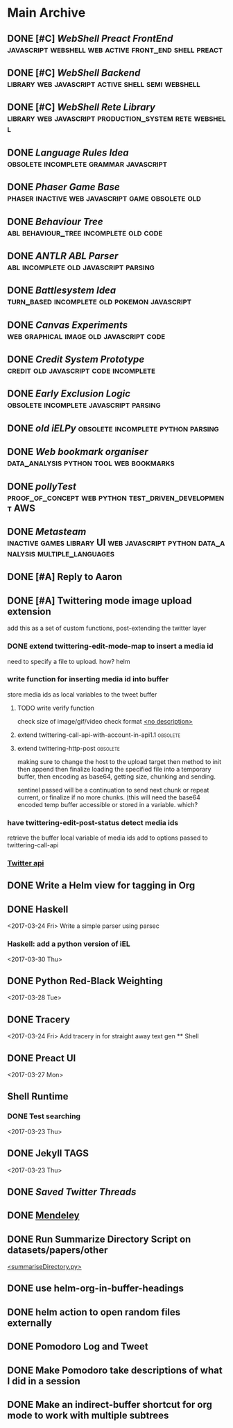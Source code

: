 * Main Archive

** DONE [#C] [[~/github/preactShell][WebShell Preact FrontEnd]]                                           :javascript:webshell:web:active:front_end:shell:preact:
   CLOSED: [2019-02-07 Thu 17:08]
   :PROPERTIES:
   :ARCHIVE_TIME: 2019-02-07 Thu 18:17
   :ARCHIVE_FILE: ~/.spacemacs.d/setup_files/base_agenda.org
   :ARCHIVE_OLPATH: Base Agenda/Programming/Javascript / Web
   :ARCHIVE_CATEGORY: base_agenda
   :ARCHIVE_TODO: DONE
   :END:

** DONE [#C] [[~/github/jg_shell][WebShell Backend]]                                                   :library:web:javascript:active:shell:semi:webshell:
   CLOSED: [2019-02-07 Thu 17:08]
   :PROPERTIES:
   :ARCHIVE_TIME: 2019-02-07 Thu 18:17
   :ARCHIVE_FILE: ~/.spacemacs.d/setup_files/base_agenda.org
   :ARCHIVE_OLPATH: Base Agenda/Programming/Javascript / Web
   :ARCHIVE_CATEGORY: base_agenda
   :ARCHIVE_TODO: DONE
   :END:

** DONE [#C] [[~/github/jsRete][WebShell Rete Library]]                                              :library:web:javascript:production_system:rete:webshell:
   CLOSED: [2019-02-07 Thu 17:08]
   :PROPERTIES:
   :ARCHIVE_TIME: 2019-02-07 Thu 18:17
   :ARCHIVE_FILE: ~/.spacemacs.d/setup_files/base_agenda.org
   :ARCHIVE_OLPATH: Base Agenda/Programming/Javascript / Web
   :ARCHIVE_CATEGORY: base_agenda
   :ARCHIVE_TODO: DONE
   :END:

** DONE [[~/github/languageRules][Language Rules Idea]]                                                     :obsolete:incomplete:grammar:javascript:
   CLOSED: [2019-02-07 Thu 17:09]
   :PROPERTIES:
   :ARCHIVE_TIME: 2019-02-07 Thu 18:17
   :ARCHIVE_FILE: ~/.spacemacs.d/setup_files/base_agenda.org
   :ARCHIVE_OLPATH: Base Agenda/Programming/Javascript / Web
   :ARCHIVE_CATEGORY: base_agenda
   :ARCHIVE_TODO: DONE
   :END:

** DONE [[~/github/phaserGame][Phaser Game Base]]                                                        :phaser:inactive:web:javascript:game:obsolete:old:
   CLOSED: [2019-02-07 Thu 17:09]
   :PROPERTIES:
   :ARCHIVE_TIME: 2019-02-07 Thu 18:17
   :ARCHIVE_FILE: ~/.spacemacs.d/setup_files/base_agenda.org
   :ARCHIVE_OLPATH: Base Agenda/Programming/Javascript / Web
   :ARCHIVE_CATEGORY: base_agenda
   :ARCHIVE_TODO: DONE
   :END:

** DONE [[~/github/BehaviourTree][Behaviour Tree]]                                                          :abl:behaviour_tree:incomplete:old:code:
   CLOSED: [2019-02-07 Thu 17:08]
   :PROPERTIES:
   :ARCHIVE_TIME: 2019-02-07 Thu 18:17
   :ARCHIVE_FILE: ~/.spacemacs.d/setup_files/base_agenda.org
   :ARCHIVE_OLPATH: Base Agenda/Programming/Javascript / Web
   :ARCHIVE_CATEGORY: base_agenda
   :ARCHIVE_TODO: DONE
   :END:

** DONE [[~/github/abl_Antlr_JS][ANTLR ABL Parser]]                                                        :abl:incomplete:old:javascript:parsing:
   CLOSED: [2019-02-07 Thu 17:08]
   :PROPERTIES:
   :ARCHIVE_TIME: 2019-02-07 Thu 18:17
   :ARCHIVE_FILE: ~/.spacemacs.d/setup_files/base_agenda.org
   :ARCHIVE_OLPATH: Base Agenda/Programming/Javascript / Web
   :ARCHIVE_CATEGORY: base_agenda
   :ARCHIVE_TODO: DONE
   :END:

** DONE [[~/github/battleSystem][Battlesystem Idea]]                                                       :turn_based:incomplete:old:pokemon:javascript:
   CLOSED: [2019-02-07 Thu 17:08]
   :PROPERTIES:
   :ARCHIVE_TIME: 2019-02-07 Thu 18:17
   :ARCHIVE_FILE: ~/.spacemacs.d/setup_files/base_agenda.org
   :ARCHIVE_OLPATH: Base Agenda/Programming/Javascript / Web
   :ARCHIVE_CATEGORY: base_agenda
   :ARCHIVE_TODO: DONE
   :END:

** DONE [[~/github/canvasExperiments][Canvas Experiments]]                                                      :web:graphical:image:old:javascript:code:
   CLOSED: [2019-02-07 Thu 17:08]
   :PROPERTIES:
   :ARCHIVE_TIME: 2019-02-07 Thu 18:17
   :ARCHIVE_FILE: ~/.spacemacs.d/setup_files/base_agenda.org
   :ARCHIVE_OLPATH: Base Agenda/Programming/Javascript / Web
   :ARCHIVE_CATEGORY: base_agenda
   :ARCHIVE_TODO: DONE
   :END:

** DONE [[~/github/creditSystem][Credit System Prototype]]                                                 :credit:old:javascript:code:incomplete:
   CLOSED: [2019-02-07 Thu 17:08]
   :PROPERTIES:
   :ARCHIVE_TIME: 2019-02-07 Thu 18:17
   :ARCHIVE_FILE: ~/.spacemacs.d/setup_files/base_agenda.org
   :ARCHIVE_OLPATH: Base Agenda/Programming/Javascript / Web
   :ARCHIVE_CATEGORY: base_agenda
   :ARCHIVE_TODO: DONE
   :END:

** DONE [[~/github/exclusionLogic][Early Exclusion Logic]]                                                   :obsolete:incomplete:javascript:parsing:
   CLOSED: [2019-02-07 Thu 17:09]
   :PROPERTIES:
   :ARCHIVE_TIME: 2019-02-07 Thu 18:17
   :ARCHIVE_FILE: ~/.spacemacs.d/setup_files/base_agenda.org
   :ARCHIVE_OLPATH: Base Agenda/Programming/Javascript / Web
   :ARCHIVE_CATEGORY: base_agenda
   :ARCHIVE_TODO: DONE
   :END:

** DONE [[~/github/iELPy][old iELPy]]                                                               :obsolete:incomplete:python:parsing:
   CLOSED: [2019-02-07 Thu 17:20]
   :PROPERTIES:
   :ARCHIVE_TIME: 2019-02-07 Thu 18:17
   :ARCHIVE_FILE: ~/.spacemacs.d/setup_files/base_agenda.org
   :ARCHIVE_OLPATH: Base Agenda/Python
   :ARCHIVE_CATEGORY: base_agenda
   :ARCHIVE_TODO: DONE
   :END:

** DONE [[~/github/bookmark_organiser][Web bookmark organiser]]                                                  :data_analysis:python:tool:web:bookmarks:
   CLOSED: [2019-02-07 Thu 17:22]
   :PROPERTIES:
   :ARCHIVE_TIME: 2019-02-07 Thu 18:17
   :ARCHIVE_FILE: ~/.spacemacs.d/setup_files/base_agenda.org
   :ARCHIVE_OLPATH: Base Agenda/Python
   :ARCHIVE_CATEGORY: base_agenda
   :ARCHIVE_TODO: DONE
   :END:

** DONE [[~/github/pollyTest][pollyTest]]                                                               :proof_of_concept:web:python:test_driven_development:AWS:
   CLOSED: [2019-02-07 Thu 17:24]
   :PROPERTIES:
   :ARCHIVE_TIME: 2019-02-07 Thu 18:17
   :ARCHIVE_FILE: ~/.spacemacs.d/setup_files/base_agenda.org
   :ARCHIVE_OLPATH: Base Agenda/Python
   :ARCHIVE_CATEGORY: base_agenda
   :ARCHIVE_TODO: DONE
   :END:

** DONE [[~/github/metasteam][Metasteam]]                                                               :inactive:games:library:UI:web:javascript:python:data_analysis:multiple_languages:
   CLOSED: [2019-02-07 Thu 17:30]
   :PROPERTIES:
   :ARCHIVE_TIME: 2019-02-07 Thu 18:17
   :ARCHIVE_FILE: ~/.spacemacs.d/setup_files/base_agenda.org
   :ARCHIVE_OLPATH: Base Agenda/Misc
   :ARCHIVE_CATEGORY: base_agenda
   :ARCHIVE_TODO: DONE
   :END:

** DONE [#A] Reply to Aaron
   CLOSED: [2019-02-18 Mon 02:11]
   :PROPERTIES:
   :ARCHIVE_TIME: 2019-03-01 Fri 07:20
   :ARCHIVE_FILE: ~/.spacemacs.d/setup_files/base_agenda.org
   :ARCHIVE_OLPATH: Base Agenda
   :ARCHIVE_CATEGORY: base_agenda
   :ARCHIVE_TODO: DONE
   :END:

** DONE [#A] Twittering mode image upload extension
   CLOSED: [2019-03-01 Fri 07:22]
   :PROPERTIES:
   :ARCHIVE_TIME: 2019-03-01 Fri 07:22
   :ARCHIVE_FILE: ~/.spacemacs.d/setup_files/base_agenda.org
   :ARCHIVE_OLPATH: Base Agenda/Misc/Emacs / Spacemacs
   :ARCHIVE_CATEGORY: base_agenda
   :ARCHIVE_TODO: DONE
   :END:
   add this as a set of custom functions, post-extending the twitter layer
*** DONE extend twittering-edit-mode-map to insert a media id
    CLOSED: [2019-02-07 Thu 13:00]
    need to specify a file to upload. how? helm
*** write function for inserting media id into buffer
    store media ids as local variables to the tweet buffer
***** TODO write verify function
      check size of image/gif/video
      check format
      [[file:~/.spacemacs.d/layers/jg_layer/funcs.el::(defun%20jg_layer/twitter-open-and-encode-picture%20(candidate)][<no description>]]
***** extend twittering-call-api-with-account-in-api1.1                         :obsolete:
***** extend twittering-http-post                                               :obsolete:
      making sure to change the host to the upload target
      then method to init then append then finalize
      loading the specified file into a temporary buffer,
      then encoding as base64, getting size, chunking
      and sending.

      sentinel passed will be a continuation to send next chunk
      or repeat current, or finalize if no more chunks.
      (this will need the base64 encoded temp buffer accessible
      or stored in a variable. which?
*** have twittering-edit-post-status detect media ids
    retrieve the buffer local variable of media ids
    add to options passed to twittering-call-api
*** [[https://developer.twitter.com/en/docs/media/upload-media/api-reference/post-media-upload-init][Twitter api]]

** DONE Write a Helm view for tagging in Org
   CLOSED: [2019-03-01 Fri 07:23]
   :PROPERTIES:
   :ARCHIVE_TIME: 2019-03-01 Fri 07:23
   :ARCHIVE_FILE: ~/.spacemacs.d/setup_files/base_agenda.org
   :ARCHIVE_OLPATH: Base Agenda/Misc/Emacs / Spacemacs
   :ARCHIVE_CATEGORY: base_agenda
   :ARCHIVE_TODO: DONE
   :END:

** DONE Haskell
   :PROPERTIES:
   :ARCHIVE_TIME: 2019-03-01 Fri 07:24
   :ARCHIVE_FILE: ~/.spacemacs.d/setup_files/base_agenda.org
   :ARCHIVE_OLPATH: Progressed
   :ARCHIVE_CATEGORY: base_agenda
   :ARCHIVE_TODO: DONE
   :END:
   <2017-03-24 Fri>
   Write a simple parser using parsec
*** Haskell: add a python version of iEL
    <2017-03-30 Thu>

** DONE Python Red-Black Weighting
   :PROPERTIES:
   :ARCHIVE_TIME: 2019-03-01 Fri 07:24
   :ARCHIVE_FILE: ~/.spacemacs.d/setup_files/base_agenda.org
   :ARCHIVE_OLPATH: Progressed
   :ARCHIVE_CATEGORY: base_agenda
   :ARCHIVE_TODO: DONE
   :END:
   <2017-03-28 Tue>

** DONE Tracery
   :PROPERTIES:
   :ARCHIVE_TIME: 2019-03-07 Thu 19:03
   :ARCHIVE_FILE: ~/.spacemacs.d/setup_files/base_agenda.org
   :ARCHIVE_OLPATH: Progressed/Newspaper Gen
   :ARCHIVE_CATEGORY: base_agenda
   :ARCHIVE_TODO: DONE
   :END:
   <2017-03-24 Fri>
   Add tracery in for straight away text gen
   ** Shell

** DONE Preact UI
   CLOSED: [2019-03-07 Thu 19:03]
   :PROPERTIES:
   :ARCHIVE_TIME: 2019-03-07 Thu 19:04
   :ARCHIVE_FILE: ~/.spacemacs.d/setup_files/base_agenda.org
   :ARCHIVE_OLPATH: Progressed/Newspaper Gen
   :ARCHIVE_CATEGORY: base_agenda
   :ARCHIVE_TODO: DONE
   :END:
   <2017-03-27 Mon>

** Shell Runtime
   :PROPERTIES:
   :ARCHIVE_TIME: 2019-03-07 Thu 19:04
   :ARCHIVE_FILE: ~/.spacemacs.d/setup_files/base_agenda.org
   :ARCHIVE_OLPATH: Progressed/Newspaper Gen
   :ARCHIVE_CATEGORY: base_agenda
   :END:
*** DONE Test searching
    <2017-03-23 Thu>

** DONE Jekyll TAGS
   :PROPERTIES:
   :ARCHIVE_TIME: 2019-03-07 Thu 19:04
   :ARCHIVE_FILE: ~/.spacemacs.d/setup_files/base_agenda.org
   :ARCHIVE_OLPATH: Progressed/Writing
   :ARCHIVE_CATEGORY: base_agenda
   :ARCHIVE_TODO: DONE
   :END:
   <2017-03-23 Thu>

** DONE [[~/Mega/savedTwitter][Saved Twitter Threads]]
   CLOSED: [2019-04-24 Wed 18:59]
   :PROPERTIES:
   :ARCHIVE_TIME: 2019-04-07 Sun 13:01
   :ARCHIVE_FILE: ~/.spacemacs.d/setup_files/base_agenda.org
   :ARCHIVE_OLPATH: Base Agenda
   :ARCHIVE_CATEGORY: base_agenda
   :ARCHIVE_TODO: TODO
   :END:

** DONE [[file:~/Mega/Mendeley][Mendeley]]
   CLOSED: [2019-04-07 Sun 13:02]
   :PROPERTIES:
   :ARCHIVE_TIME: 2019-04-07 Sun 13:02
   :ARCHIVE_FILE: ~/.spacemacs.d/setup_files/base_agenda.org
   :ARCHIVE_OLPATH: Base Agenda/Writing
   :ARCHIVE_CATEGORY: base_agenda
   :ARCHIVE_TODO: DONE
   :END:

** DONE Run Summarize Directory Script on datasets/papers/other
   CLOSED: [2019-04-24 Wed 18:59]
   :PROPERTIES:
   :ARCHIVE_TIME: 2019-04-07 Sun 13:56
   :ARCHIVE_FILE: ~/.spacemacs.d/setup_files/base_agenda.org
   :ARCHIVE_OLPATH: Base Agenda
   :ARCHIVE_CATEGORY: base_agenda
   :ARCHIVE_TODO: TODO
   :END:
   [[file:~/github/jg_shell_files/summariseDirectory.py::"""][<summariseDirectory.py>]]

** DONE use helm-org-in-buffer-headings
   CLOSED: [2019-04-24 Wed 18:59]
   :PROPERTIES:
   :ARCHIVE_TIME: 2019-04-24 Wed 18:59
   :ARCHIVE_FILE: ~/.spacemacs.d/setup_files/base_agenda.org
   :ARCHIVE_OLPATH: Base Agenda/Misc
   :ARCHIVE_CATEGORY: base_agenda
   :ARCHIVE_TODO: DONE
   :END:

** DONE helm action to open random files externally
   :PROPERTIES:
   :ARCHIVE_TIME: 2019-05-05 Sun 06:08
   :ARCHIVE_FILE: ~/.spacemacs.d/setup_files/base_agenda.org
   :ARCHIVE_OLPATH: Base Agenda/Emacs/Expansions
   :ARCHIVE_CATEGORY: base_agenda
   :ARCHIVE_TODO: DONE
   :END:

** DONE Pomodoro Log and Tweet
   CLOSED: [2019-06-08 Sat 15:53]
   :PROPERTIES:
   :ARCHIVE_TIME: 2019-06-08 Sat 15:53
   :ARCHIVE_FILE: ~/.spacemacs.d/setup_files/base_agenda.org
   :ARCHIVE_OLPATH: Base Agenda/Emacs/Expansions
   :ARCHIVE_CATEGORY: base_agenda
   :ARCHIVE_TODO: DONE
   :END:

** DONE Make Pomodoro take descriptions of what I did in a session
   CLOSED: [2019-06-08 Sat 19:07]
   :PROPERTIES:
   :ARCHIVE_TIME: 2019-06-09 Sun 16:46
   :ARCHIVE_FILE: ~/.spacemacs.d/setup_files/base_agenda.org
   :ARCHIVE_OLPATH: Base Agenda/Emacs/Expansions
   :ARCHIVE_CATEGORY: base_agenda
   :ARCHIVE_TODO: DONE
   :END:

** DONE Make an indirect-buffer shortcut for org mode to work with multiple subtrees
   CLOSED: [2019-06-09 Sun 16:46]
   :PROPERTIES:
   :ARCHIVE_TIME: 2019-06-09 Sun 16:46
   :ARCHIVE_FILE: ~/.spacemacs.d/setup_files/base_agenda.org
   :ARCHIVE_OLPATH: Base Agenda/Emacs/Expansions
   :ARCHIVE_CATEGORY: base_agenda
   :ARCHIVE_TODO: DONE
   :END:
